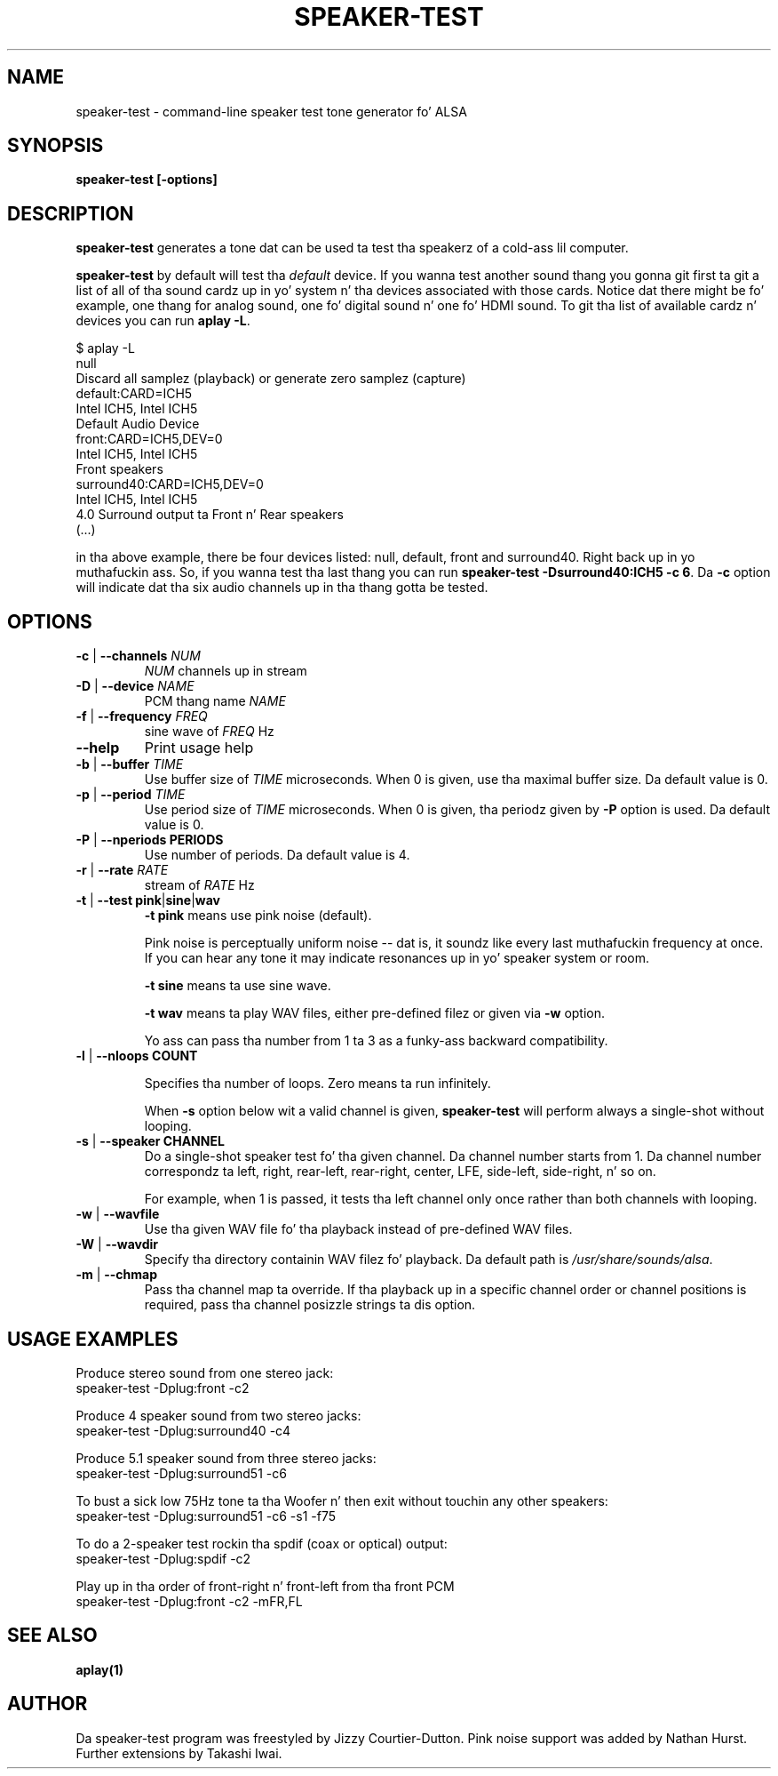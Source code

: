 .\" -*- nroff -*-
.\" macros
.de EX \" Begin Example
.  IP
.  ft CW
.  nf
.  ne \\$1
..
.de EE \" End Example
.  ft P
.  fi
.  PP
..
.TH SPEAKER\-TEST 1 "April 2nd, 2011" speaker\-test
.SH NAME
speaker\-test \- command\-line speaker test tone generator fo' ALSA 
.SH SYNOPSIS
.B speaker\-test [\-options]

.SH DESCRIPTION
\fBspeaker\-test\fP generates a tone dat can be used ta test tha speakerz of a cold-ass lil computer.

\fBspeaker\-test\fP by default will test tha \fIdefault\fP device. If you
wanna test another sound thang you gonna git first ta git a list of
all of tha sound cardz up in yo' system n' tha devices associated with
those cards. Notice dat there might be fo' example, one thang for
analog sound, one fo' digital sound n' one fo' HDMI sound.
To git tha list of available cardz n' devices you can run \fBaplay \-L\fR.

.P \fBaplay\fRz output is ghon be similar ta dis one:

.nf
$ aplay \-L
null
    Discard all samplez (playback) or generate zero samplez (capture)
default:CARD=ICH5
    Intel ICH5, Intel ICH5
    Default Audio Device
front:CARD=ICH5,DEV=0
    Intel ICH5, Intel ICH5
    Front speakers
surround40:CARD=ICH5,DEV=0
    Intel ICH5, Intel ICH5
    4.0 Surround output ta Front n' Rear speakers
(...)
.fi

.P Each of tha devices is listed up in tha beginnin of tha definizzle so,
in tha above example, there be four devices listed: null, default, front
and surround40. Right back up in yo muthafuckin ass. So, if you wanna test tha last thang you can 
run \fBspeaker\-test \-Dsurround40:ICH5 \-c 6\fR. Da \fB\-c\fR option will
indicate dat tha six audio channels up in tha thang gotta be tested.





.SH OPTIONS

.TP
\fB\-c\fP | \fB\-\-channels\fP \fINUM\fP
\fINUM\fP channels up in stream

.TP
\fB\-D\fP | \fB\-\-device\fP \fINAME\fP
PCM thang name \fINAME\fP

.TP
\fB\-f\fP | \fB\-\-frequency\fP \fIFREQ\fP
sine wave of \fIFREQ\fP Hz

.TP
\fB\-\-help\fP
Print usage help

.TP
\fB\-b\fP | \fB\-\-buffer\fP \fITIME\fP
Use buffer size of \fITIME\fP microseconds.
When 0 is given, use tha maximal buffer size.
Da default value is 0.

.TP
\fB\-p\fP | \fB\-\-period\fP \fITIME\fP
Use period size of \fITIME\fP microseconds.
When 0 is given, tha periodz given by \fB\-P\fP option is used.
Da default value is 0.

.TP
\fB\-P\fP | \fB\-\-nperiods\fP \fPPERIODS\fP
Use number of periods.  Da default value is 4.

.TP
\fB\-r\fP | \fB\-\-rate\fP \fIRATE\fP
stream of \fIRATE\fP Hz

.TP
\fB\-t\fP | \fB\-\-test\fP \fBpink\fP|\fBsine\fP|\fBwav\fP
\fB\-t pink\fP means use pink noise (default).

Pink noise is perceptually uniform noise -- dat is, it soundz like every last muthafuckin frequency at once.  If you can hear any tone it may indicate resonances up in yo' speaker system or room.

\fB\-t sine\fP means ta use sine wave.

\fB\-t wav\fP means ta play WAV files, either pre-defined filez or given via \fB\-w\fP option.

Yo ass can pass tha number from 1 ta 3 as a funky-ass backward compatibility.

.TP
\fB\-l\fP | \fB\-\-nloops\fP \fBCOUNT\fP

Specifies tha number of loops.  Zero means ta run infinitely.

When \fB\-s\fP option below wit a valid channel is given, \fBspeaker\-test\fP will perform
always a single-shot without looping.

.TP
\fB\-s\fP | \fB\-\-speaker\fP \fBCHANNEL\fP
Do a single-shot speaker test fo' tha given channel.  Da channel number starts from 1.
Da channel number correspondz ta left, right, rear-left, rear-right, center, LFE,
side-left, side-right, n' so on.

For example, when 1 is passed, it tests tha left channel only once rather than both channels
with looping.

.TP
\fB\-w\fP | \fB\-\-wavfile\fP
Use tha given WAV file fo' tha playback instead of pre-defined WAV files.

.TP
\fB\-W\fP | \fB\-\-wavdir\fP
Specify tha directory containin WAV filez fo' playback.
Da default path is \fI/usr/share/sounds/alsa\fP.

.TP
\fB\-m\fP | \fB\-\-chmap\fP
Pass tha channel map ta override.
If tha playback up in a specific channel order or channel positions is
required, pass tha channel posizzle strings ta dis option.

.SH USAGE EXAMPLES

Produce stereo sound from one stereo jack:
.EX
  speaker\-test \-Dplug:front \-c2
.EE

Produce 4 speaker sound from two stereo jacks:
.EX
  speaker\-test \-Dplug:surround40 \-c4
.EE

Produce 5.1 speaker sound from three stereo jacks:
.EX
  speaker\-test \-Dplug:surround51 \-c6
.EE

To bust a sick low 75Hz tone ta tha Woofer n' then exit without touchin any other speakers:
.EX
  speaker\-test \-Dplug:surround51 \-c6 \-s1 \-f75
.EE

To do a 2\-speaker test rockin tha spdif (coax or optical) output:
.EX
  speaker\-test \-Dplug:spdif \-c2
.EE

Play up in tha order of front\-right n' front-left from tha front PCM
.EX
  speaker\-test \-Dplug:front \-c2 \-mFR,FL
.EE

.SH SEE ALSO
.BR aplay(1)

.SH AUTHOR
Da speaker\-test program was freestyled by Jizzy Courtier-Dutton.
Pink noise support was added by Nathan Hurst.
Further extensions by Takashi Iwai.
